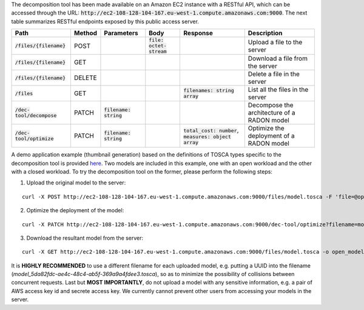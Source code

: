 The decomposition tool has been made available on an Amazon EC2 instance with a RESTful API, which can be accessed through the URL: :code:`http://ec2-108-128-104-167.eu-west-1.compute.amazonaws.com:9000`. The next table summarizes RESTful endpoints exposed by this public access server.

============================= ======== ========================== ============================ ============================================================ =============================================
 Path                          Method   Parameters                 Body                         Response                                                     Description
============================= ======== ========================== ============================ ============================================================ =============================================
 :code:`/files/{filename}`     POST                                :code:`file: octet-stream`                                                                Upload a file to the server
 :code:`/files/{filename}`     GET                                                                                                                           Download a file from the server
 :code:`/files/{filename}`     DELETE                                                                                                                        Delete a file in the server
 :code:`/files`                GET                                                              :code:`filenames: string array`                              List all the files in the server
 :code:`/dec-tool/decompose`   PATCH    :code:`filename: string`                                                                                             Decompose the architecture of a RADON model
 :code:`/dec-tool/optimize`    PATCH    :code:`filename: string`                                :code:`total_cost: number`, :code:`measures: object array`   Optimize the deployment of a RADON model
============================= ======== ========================== ============================ ============================================================ =============================================

A demo application example (thumbnail generation) based on the definitions of TOSCA types specific to the decomposition tool is provided `here <https://github.com/radon-h2020/radon-decomposition-tool>`_. Two models are included in this example, one with an open workload and the other with a closed workload. To try the decomposition tool on the former, please perform the following steps:

1. Upload the original model to the server:

::

  curl -X POST http://ec2-108-128-104-167.eu-west-1.compute.amazonaws.com:9000/files/model.tosca -F 'file=@open_model.tosca'

2. Optimize the deployment of the model:

::

  curl -X PATCH http://ec2-108-128-104-167.eu-west-1.compute.amazonaws.com:9000/dec-tool/optimize?filename=model.tosca

3. Download the resultant model from the server:

::

  curl -X GET http://ec2-108-128-104-167.eu-west-1.compute.amazonaws.com:9000/files/model.tosca -o open_model.tosca

It is **HIGHLY RECOMMENDED** to use a different filename for each uploaded model, e.g. putting a UUID into the filename (`model_5da82fdc-ae4c-48c4-ab5f-369a9a4fdee3.tosca`), so as to minimize the possibility of collisions between concurrent requests. Last but **MOST IMPORTANTLY**, do not upload a model with any sensitive information, e.g. a pair of AWS access key id and secrete access key. We currently cannot prevent other users from accessing your models in the server.
